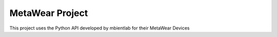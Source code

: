 MetaWear Project
###################
This project uses the Python API developed by mbientlab for their MetaWear Devices


